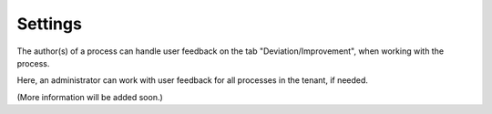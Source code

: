 Settings
===========================

The author(s) of a process can handle user feedback on the tab "Deviation/Improvement", when working with the process.

Here, an administrator can work with user feedback for all processes in the tenant, if needed.

.. image:: qms-settings.png

(More information will be added soon.)
